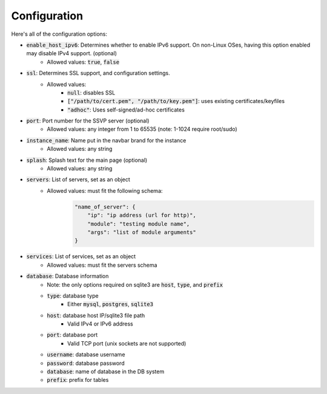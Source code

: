 Configuration
=============

Here's all of the configuration options:

- :code:`enable_host_ipv6`: Determines whether to enable IPv6 support. On non-Linux OSes, having this option enabled may disable IPv4 support. (optional)
    - Allowed values: :code:`true`, :code:`false`
- :code:`ssl`: Determines SSL support, and configuration settings.
    - Allowed values:
        - :code:`null`: disables SSL
        - :code:`["/path/to/cert.pem", "/path/to/key.pem"]`: uses existing certificates/keyfiles
        - :code:`"adhoc"`: Uses self-signed/ad-hoc certificates
- :code:`port`: Port number for the SSVP server (optional)
    - Allowed values: any integer from 1 to 65535 (note: 1-1024 require root/sudo)
- :code:`instance_name`: Name put in the navbar brand for the instance
    - Allowed values: any string
- :code:`splash`: Splash text for the main page (optional)
    - Allowed values: any string
- :code:`servers`: List of servers, set as an object
    - Allowed values: must fit the following schema:
        .. code-block:: json
            
            "name_of_server": {
                "ip": "ip address (url for http)",
                "module": "testing module name",
                "args": "list of module arguments"
            }
            
- :code:`services`: List of services, set as an object
    - Allowed values: must fit the servers schema
- :code:`database`: Database information
    - Note: the only options required on sqlite3 are :code:`host`, :code:`type`, and :code:`prefix`
    - :code:`type`: database type
        - Either :code:`mysql`, :code:`postgres`, :code:`sqlite3`
    - :code:`host`: database host IP/sqlite3 file path
        - Valid IPv4 or IPv6 address
    - :code:`port`: database port
        - Valid TCP port (unix sockets are not supported)
    - :code:`username`: database username
    - :code:`password`: database password
    - :code:`database`: name of database in the DB system
    - :code:`prefix`: prefix for tables